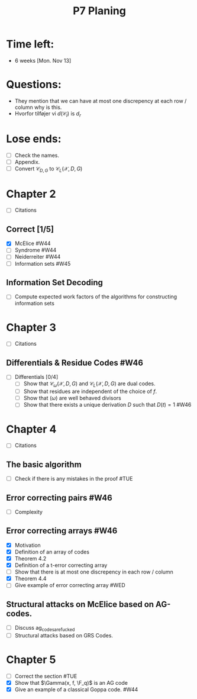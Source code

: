 #+title: P7 Planing

* Time left:
+ 6 weeks [Mon. Nov 13]

* Questions:
+ They mention that we can have at most one discrepency at each row / column why is this.
+ Hvorfor tilføjer vi $d(\mathcal{C}_l)$ is $d_{r}$

* Lose ends:
+ [ ] Check the names.
+ [ ] Appendix.
+ [ ] Convert $\mathcal{C}_{D, G}$ to $\mathcal{C}_{L}(\mathcal{X}, D, G)$

* Chapter 2
+ [ ] Citations
** Correct [1/5]
+ [X] McElice #W44
+ [ ] Syndrome #W44
+ [ ] Neiderreiter #W44
+ [ ] Information sets #W45

** Information Set Decoding
+ [ ] Compute expected work factors of the algorithms for constructing information sets

* Chapter 3
+ [ ] Citations
** Differentials & Residue Codes #W46
+ [-] Differentials [0/4]
  + [ ] Show that $\mathcal{C}_{\omega}(\mathcal{X}, D, G)$ and $\mathcal{C}_{L}(\mathcal{X}, D, G)$ are dual codes.
  + [ ] Show that residues are independent of the choice of $f$.
  + [ ] Show that $(\omega)$ are well behaved divisors
  + [-] Show that there exists a unique derivation $D$ such that $D(t) = 1$ #W46

* Chapter 4
+ [ ] Citations
** The basic algorithm
+ [ ] Check if there is any mistakes in the proof #TUE
** Error correcting pairs #W46
+ [ ] Complexity
** Error correcting arrays #W46
+ [X] Motivation
+ [X] Definition of an array of codes
+ [X] Theorem 4.2
+ [X] Definition of a t-error correcting array
+ [ ] Show that there is at most one discrepency in each row / column
+ [X] Theorem 4.4
+ [ ] Give example of error correcting array #WED
** Structural attacks on McElice based on AG-codes.
+ [ ] Discuss ag_codes_are_fucked
+ [ ] Structural attacks based on GRS Codes.

* Chapter 5
+ [ ] Correct the section #TUE
+ [X] Show that $\Gamma(x, f, \F_q)$ is an AG code
+ [X] Give an example of a classical Goppa code. #W44
